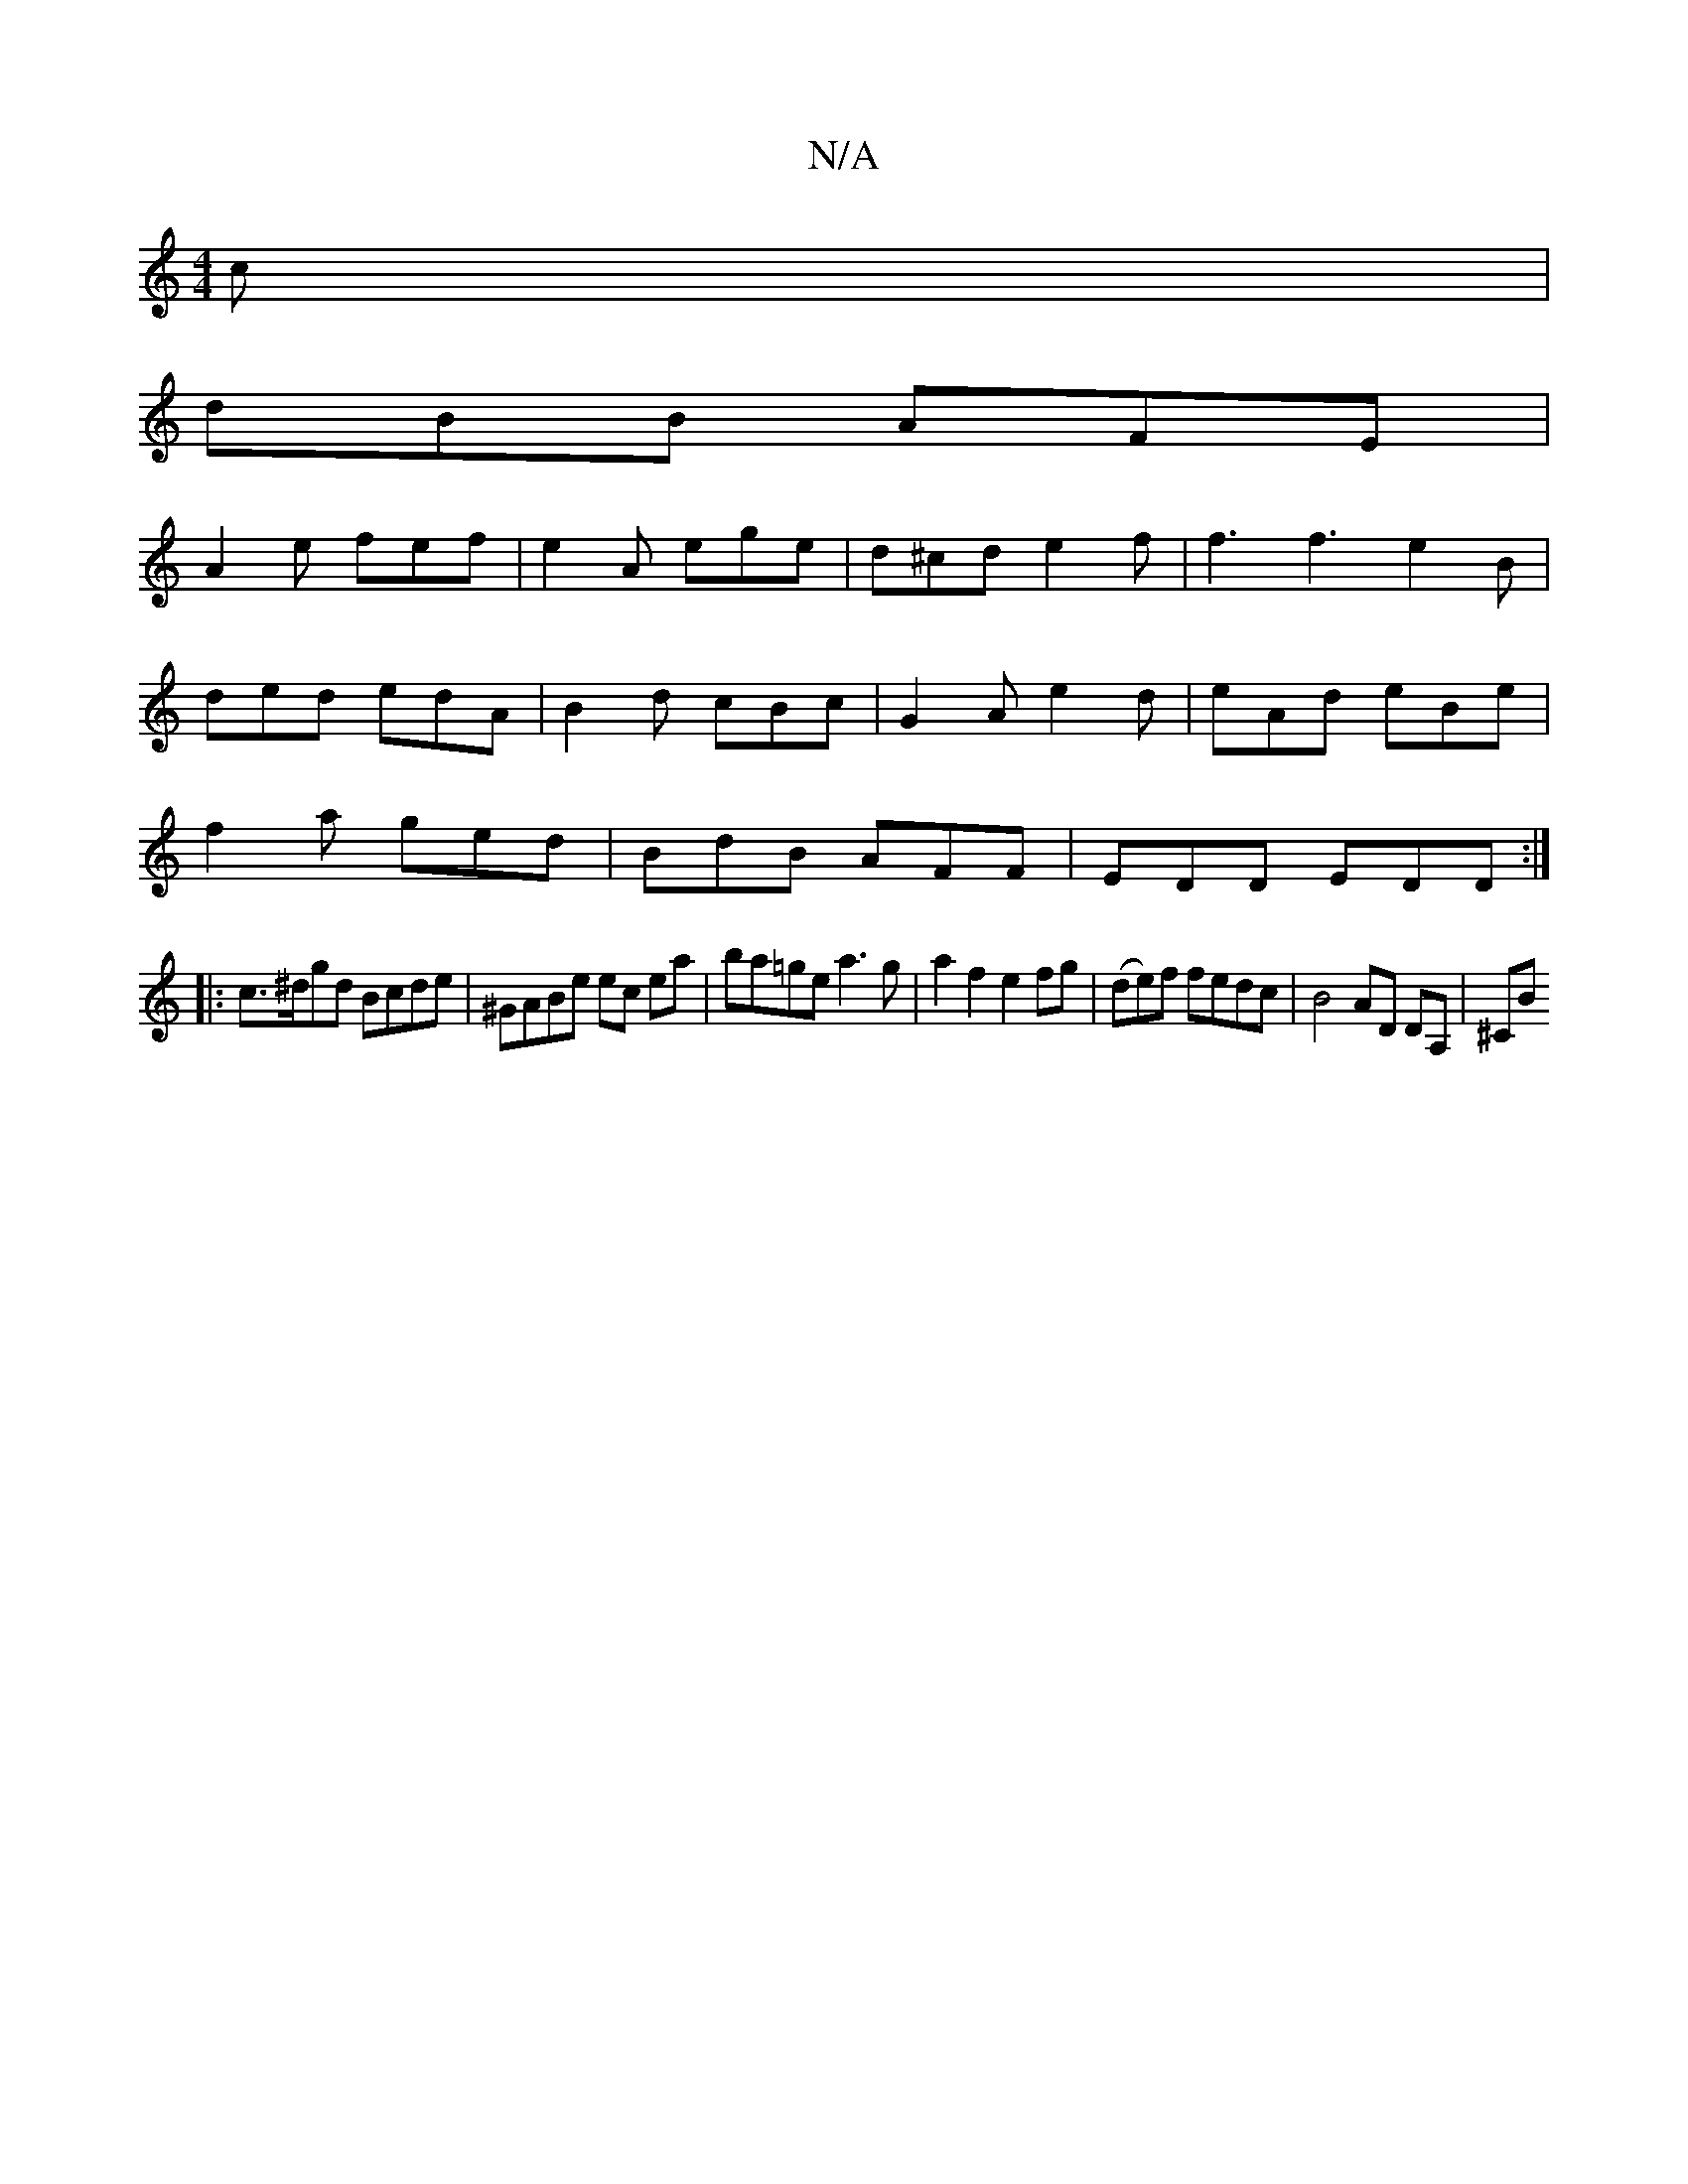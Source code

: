 X:1
T:N/A
M:4/4
R:N/A
K:Cmajor
c|
dBB AFE|
A2e fef| e2A ege | d^cd e2 f | f3 f3 e2 B |
ded edA | B2 d cBc | G2A e2d | eAd eBe |
f2a ged | BdB AFF | EDD EDD :|
|:c>^dgd Bcde|^GABe ec ea |ba=ge a3g|a2f2 e2fg|(de)f fedc|B4AD DA, | ^CB